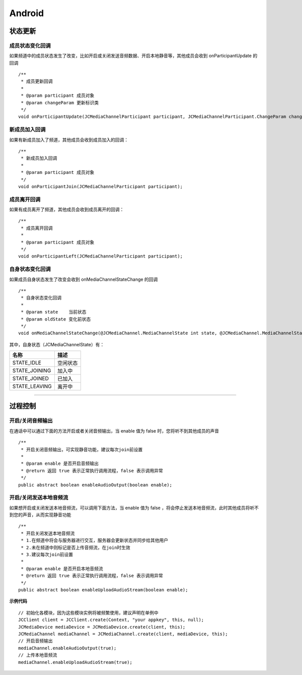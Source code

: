 Android
=============================

.. _通话状态更新(android):

状态更新
----------------------------

.. highlight:: java


成员状态变化回调
>>>>>>>>>>>>>>>>>>>>>>>>>>>>>

如果频道中的成员状态发生了改变，比如开启或关闭发送音频数据、开启本地静音等，其他成员会收到 onParticipantUpdate 的回调
::
    
    /**
     * 成员更新回调
     *
     * @param participant 成员对象
     * @param changeParam 更新标识类
     */
    void onParticipantUpdate(JCMediaChannelParticipant participant, JCMediaChannelParticipant.ChangeParam changeParam);


新成员加入回调
>>>>>>>>>>>>>>>>>>>>>>>>>>>>>


如果有新成员加入了频道，其他成员会收到成员加入的回调：
::

    /**
     * 新成员加入回调
     *
     * @param participant 成员对象
     */
    void onParticipantJoin(JCMediaChannelParticipant participant);

成员离开回调
>>>>>>>>>>>>>>>>>>>>>>>>>>>>>


如果有成员离开了频道，其他成员会收到成员离开的回调：
::

    /**
     * 成员离开回调
     *
     * @param participant 成员对象
     */
    void onParticipantLeft(JCMediaChannelParticipant participant);


自身状态变化回调
>>>>>>>>>>>>>>>>>>>>>>>>>>>>>

如果成员自身状态发生了改变会收到 onMediaChannelStateChange 的回调
::

    /**
     * 自身状态变化回调
     *
     * @param state    当前状态
     * @param oldState 变化前状态
     */
    void onMediaChannelStateChange(@JCMediaChannel.MediaChannelState int state, @JCMediaChannel.MediaChannelState int oldState);


其中，自身状态（JCMediaChannelState）有：

.. list-table::
   :header-rows: 1

   * - 名称
     - 描述
   * - STATE_IDLE
     - 空闲状态
   * - STATE_JOINING
     - 加入中
   * - STATE_JOINED
     - 已加入
   * - STATE_LEAVING
     - 离开中


^^^^^^^^^^^^^^^^^^^^^^^^^^^^^^^^^^^^^

.. _通话过程控制(android):


过程控制
----------------------------

开启/关闭音频输出
>>>>>>>>>>>>>>>>>>>>>>>>>>>>>

在通话中可以通过下面的方法开启或者关闭音频输出，当 enable 值为 false 时，您将听不到其他成员的声音

::

    /**
     * 开启关闭音频输出，可实现静音功能，建议每次join前设置
     *
     * @param enable 是否开启音频输出
     * @return 返回 true 表示正常执行调用流程，false 表示调用异常
     */
    public abstract boolean enableAudioOutput(boolean enable);


开启/关闭发送本地音频流
>>>>>>>>>>>>>>>>>>>>>>>>>>>>>

如果想开启或关闭发送本地音频流，可以调用下面方法，当 enable 值为 false ，将会停止发送本地音频流，此时其他成员将听不到您的声音，从而实现静音功能

::

    /**
     * 开启关闭发送本地音频流
     * 1.在频道中将会与服务器进行交互，服务器会更新状态并同步给其他用户
     * 2.未在频道中则标记是否上传音频流，在join时生效
     * 3.建议每次join前设置
     *
     * @param enable 是否开启本地音频流
     * @return 返回 true 表示正常执行调用流程，false 表示调用异常
     */
    public abstract boolean enableUploadAudioStream(boolean enable);


**示例代码**

::

    // 初始化各模块，因为这些模块实例将被频繁使用，建议声明在单例中
    JCClient client = JCClient.create(Context, "your appkey", this, null);
    JCMediaDevice mediaDevice = JCMediaDevice.create(client, this);
    JCMediaChannel mediaChannel = JCMediaChannel.create(client, mediaDevice, this);
    // 开启音频输出
    mediaChannel.enableAudioOutput(true);
    // 上传本地音频流
    mediaChannel.enableUploadAudioStream(true);


